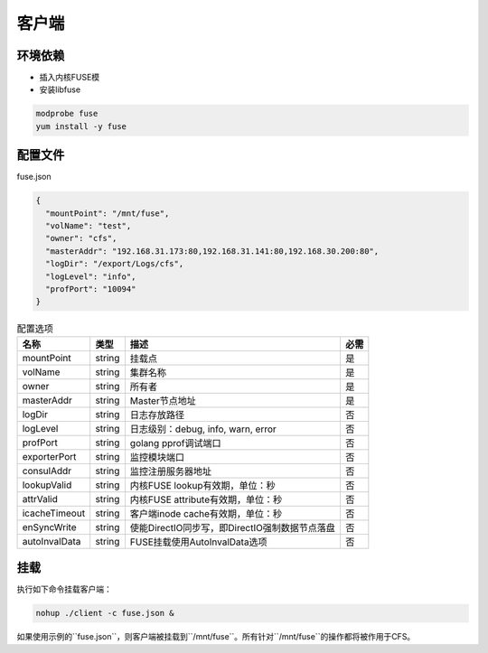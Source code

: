 客户端
======

环境依赖
------------

- 插入内核FUSE模
- 安装libfuse

.. code-block:: bash

   modprobe fuse
   yum install -y fuse

配置文件
-------------------

fuse.json

.. code-block:: json

   {
     "mountPoint": "/mnt/fuse",
     "volName": "test",
     "owner": "cfs",
     "masterAddr": "192.168.31.173:80,192.168.31.141:80,192.168.30.200:80",
     "logDir": "/export/Logs/cfs",
     "logLevel": "info",
     "profPort": "10094"
   }

.. csv-table:: 配置选项
   :header: "名称", "类型", "描述", "必需"

   "mountPoint", "string", "挂载点", "是"
   "volName", "string", "集群名称", "是"
   "owner", "string", "所有者", "是"
   "masterAddr", "string", "Master节点地址", "是"
   "logDir", "string", "日志存放路径", "否"
   "logLevel", "string", "日志级别：debug, info, warn, error", "否"
   "profPort", "string", "golang pprof调试端口", "否"
   "exporterPort", "string", "监控模块端口", "否"
   "consulAddr", "string", "监控注册服务器地址", "否"
   "lookupValid", "string", "内核FUSE lookup有效期，单位：秒", "否"
   "attrValid", "string", "内核FUSE attribute有效期，单位：秒", "否"
   "icacheTimeout", "string", "客户端inode cache有效期，单位：秒", "否"
   "enSyncWrite", "string", "使能DirectIO同步写，即DirectIO强制数据节点落盘", "否"
   "autoInvalData", "string", "FUSE挂载使用AutoInvalData选项", "否"

挂载
---------------

执行如下命令挂载客户端：

.. code-block:: bash

   nohup ./client -c fuse.json &

如果使用示例的``fuse.json``，则客户端被挂载到``/mnt/fuse``。所有针对``/mnt/fuse``的操作都将被作用于CFS。
